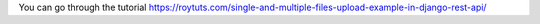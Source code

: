 You can go through the tutorial https://roytuts.com/single-and-multiple-files-upload-example-in-django-rest-api/

